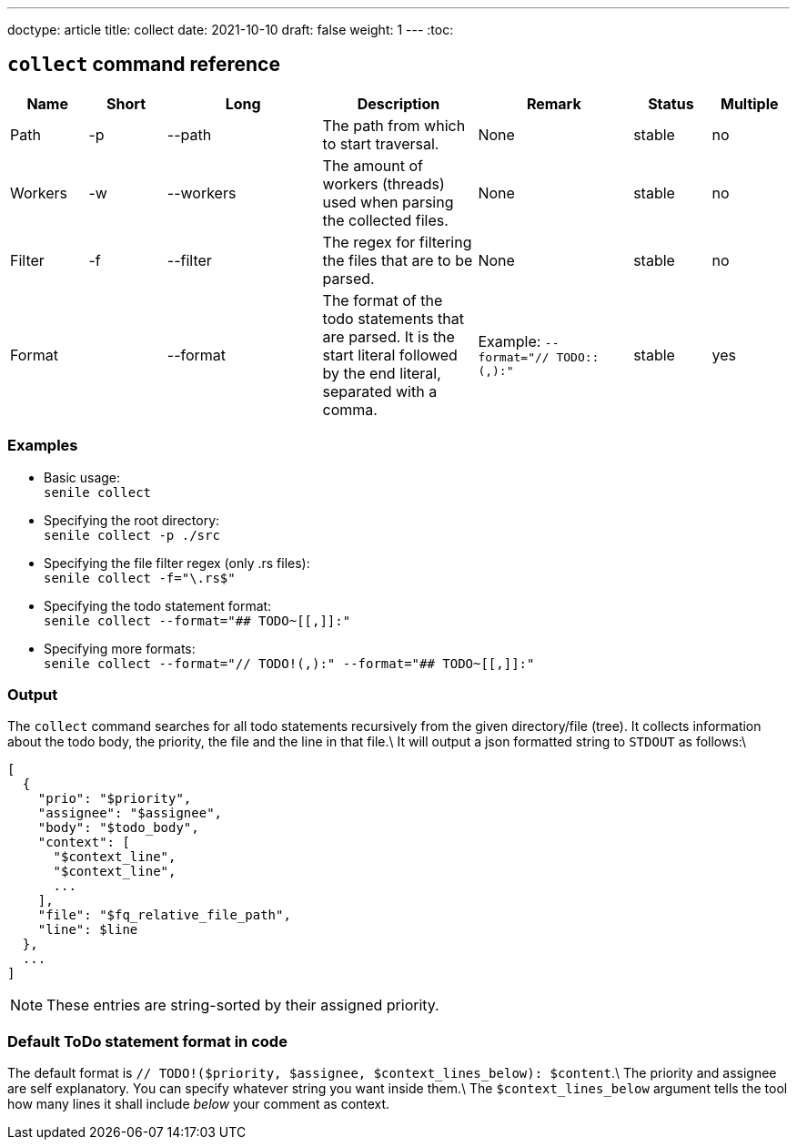 ---
doctype: article
title: collect
date: 2021-10-10
draft: false
weight: 1
---
:toc:

== `collect` command reference

[cols="1,1,2,2,2,1,1"]
|===
|Name|Short|Long|Description|Remark|Status|Multiple

|Path|-p|--path|The path from which to start traversal.|None|stable|no
|Workers|-w|--workers|The amount of workers (threads) used when parsing the collected files.|None|stable|no
|Filter|-f|--filter|The regex for filtering the files that are to be parsed.|None|stable|no
|Format||--format|The format of the todo statements that are parsed. It is the start literal followed by the end literal, separated with a comma.|Example: `--format="// TODO::(,):"`|stable|yes
|===

=== Examples
- Basic usage: +
`senile collect`
- Specifying the root directory: +
`senile collect -p ./src`
- Specifying the file filter regex (only .rs files): +
`senile collect -f="\.rs$"`
- Specifying the todo statement format: +
`senile collect --format="## TODO~[[,]]:"`
- Specifying more formats: +
`senile collect --format="// TODO!(,):" --format="## TODO~[[,]]:"`

=== Output

The `collect` command searches for all todo statements recursively from the given directory/file (tree). It collects information about the todo body, the priority, the file and the line in that file.\
It will output a json formatted string to `STDOUT` as follows:\
```json
[
  {
    "prio": "$priority",
    "assignee": "$assignee",
    "body": "$todo_body",
    "context": [
      "$context_line",
      "$context_line",
      ...
    ],
    "file": "$fq_relative_file_path",
    "line": $line
  },
  ...
]
```
NOTE: These entries are string-sorted by their assigned priority.


=== Default ToDo statement format in code

The default format is `// TODO!($priority, $assignee, $context_lines_below): $content`.\
The priority and assignee are self explanatory. You can specify whatever string you want inside them.\
The `$context_lines_below` argument tells the tool how many lines it shall include _below_ your comment as context.
